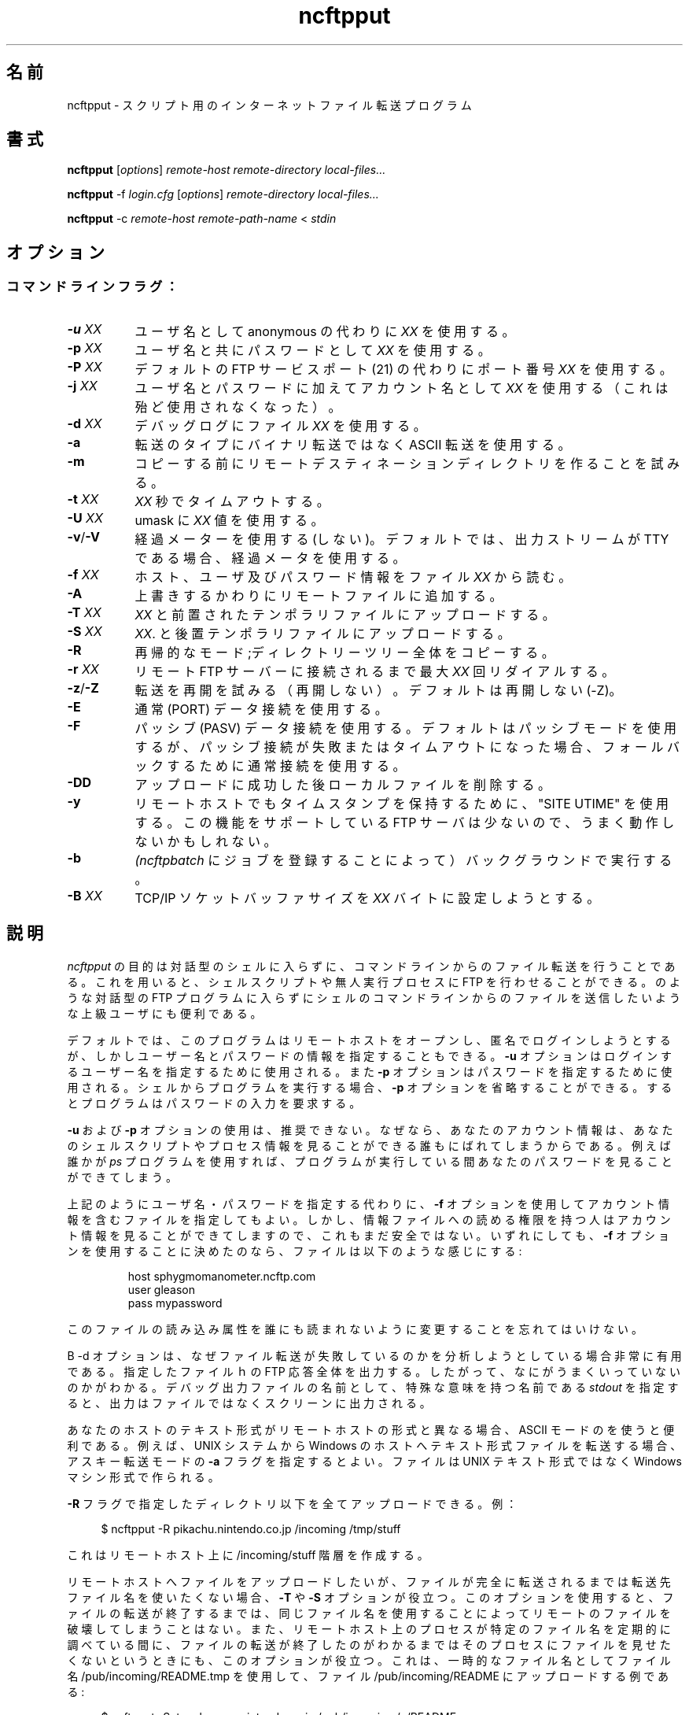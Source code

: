 .\"
.\" Japanese Version Copyright (c) 2001 Maki KURODA
.\"     all right reserved,
.\" Translated Tue Nov  6 18:28:13 JST 2001
.\" by Maki KURODA <mkuroda@aisys-jp.com>
.\"
.TH ncftpput 1 NcFTP Software
.\"O .SH NAME
.\"O ncftpput - Internet file transfer program for scripts
.SH 名前
ncftpput - スクリプト用のインターネットファイル転送プログラム
.\"O .SH "SYNOPSIS"
.SH "書式"
.PP
.B ncftpput
.RI [ "options" ]
.I "remote-host" "remote-directory" "local-files..."
.PP
.B ncftpput
-f
.I "login.cfg"
.RI [ "options" ]
.I "remote-directory" "local-files..."
.PP
.B ncftpput
-c
.I "remote-host" "remote-path-name"
<
.I "stdin"
.\"-------
.\"O .SH "OPTIONS"
.SH "オプション"
.\"-------
.SS
.\"O Command line flags:
コマンドラインフラグ：
.TP 8
.BI "-u " "XX"
.\"O Use username
.\"O .I XX
.\"O instead of anonymous.
ユーザ名としてanonymous の代わりに
.I XX
を使用する。
.TP 8
.BI "-p " "XX"
.\"O Use password
.\"O .I XX
.\"O with the username.
ユーザ名と共にパスワードとして
.I XX
を使用する。
.TP 8
.BI "-P " "XX"
.\"O Use port number
.\"O .I XX
.\"O instead of the default FTP service port (21).
デフォルトの FTP サービスポート (21) の代わりにポート番号
.I XX
を使用する。
.TP 8
.BI "-j " "XX"
.\"O Use account
.\"O .I XX
.\"O in supplement to the username and password (deprecated).
ユーザ名とパスワードに加えてアカウント名として
.I XX
を使用する（これは殆ど使用されなくなった）。
.TP 8
.BI "-d " "XX"
.\"O Use the file
.\"O .I XX
.\"O for debug logging.
デバッグログにファイル
.I XX
を使用する。
.TP 8
.B -a
.\"O Use ASCII transfer type instead of binary.
転送のタイプにバイナリ転送ではなく ASCII 転送を使用する。
.TP 8
.B -m
.\"O Attempt to make the remote destination directory
.\"O before copying.
コピーする前にリモートデスティネーションディレクトリを作ることを試みる。
.TP 8
.BI "-t " "XX"
.\"O Timeout after
.\"O .I XX
.\"O seconds.
.I XX
秒でタイムアウトする。
.TP 8
.BI "-U " "XX"
.\"O Use value
.\"O .I XX
.\"O for the umask.
umask に
.I XX
値を使用する。
.TP 8
.BR "-v" "/" "-V"
.\"O Do (do not) use progress meters.
.\"O The default is to use progress meters if the output stream is a TTY.
経過メーターを使用する(しない)。
デフォルトでは、出力ストリームが TTY である場合、経過メータを使用する。
.TP 8
.BI "-f " "XX"
.\"O Read the file
.\"O .I XX
.\"O for host, user, and password information.
ホスト、ユーザ及びパスワード情報をファイル
.I XX
から読む。
.TP 8
.B -A
.\"O Append to remote files, instead of overwriting them.
上書きするかわりにリモートファイルに追加する。
.TP 8
.BI "-T " "XX"
.\"O Upload into temporary files prefixed by
.\"O .IR "XX" "."
.IR "XX" 
と前置されたテンポラリファイルにアップロードする。
.TP 8
.BI "-S " "XX"
.\"O Upload into temporary files suffixed by
.\"O .IR "XX" "."
.IR "XX" "."
と後置テンポラリファイルにアップロードする。
.TP 8
.B -R
.\"O Recursive mode; copy whole directory trees.
再帰的なモード;ディレクトリーツリー全体をコピーする。
.TP 8
.BI "-r " "XX"
.\"O Redial a maximum of 
.\"O .I XX
.\"O times until connected to the remote FTP server.
リモート FTP サーバーに接続されるまで最大
.I XX
回リダイアルする。
.TP 8
.BR "-z" "/" "-Z"
.\"O Do (do not) try to resume transfers.
.\"O The default is to
.\"O .I not
.\"O try to resume (\-Z).
転送を再開を試みる（再開しない）。
デフォルトは再開しない (\-Z)。
.TP 8
.B -E
.\"O Use regular (PORT) data connections.
通常 (PORT) データ接続を使用する。
.TP 8
.B -F
.\"O Use passive (PASV) data connections.
.\"O The default is to use passive, but to fallback to
.\"O regular if the passive connection fails or times out.
パッシブ (PASV) データ接続を使用する。
デフォルトはパッシブモードを使用するが、パッシブ接続が失敗または
タイムアウトになった場合、フォールバックするために通常接続を
使用する。
.TP 8
.B -DD
.\"O Delete local file after successfully uploading it.
アップロードに成功した後ローカルファイルを削除する。
.TP 8
.B -y
.\"O Try using "SITE UTIME" to preserve timestamps on remote host.
.\"O Not many remote FTP servers support this, so it may not work.
リモートホストでもタイムスタンプを保持するために、"SITE UTIME" を使用する。
この機能をサポートしている FTP サーバは少ないので、うまく動作しないかもしれない。
.TP 8
.B -b
.\"O Run in background (by submitting a job to
.\"O .IR ncftpbatch ")."
.IR (ncftpbatch 
にジョブを登録することによって）
バックグラウンドで実行する。
.TP 8
.BI "-B " "XX"
.\"O Try setting the TCP/IP socket buffer size to
.\"O .I XX
.\"O bytes.
TCP/IP ソケットバッファサイズを
.I XX
バイトに設定しようとする。
.\"-------
.\"O .SH "DESCRIPTION"
.SH "説明"
.\"-------
.PP
.\"O The
.\"O purpose of
.\"O .I ncftpput
.\"O is to do file transfers from the command-line
.\"O without entering an interactive shell.
.\"O This lets you write shell scripts or other unattended
.\"O processes that can do FTP.
.\"O It is also useful for advanced users who
.\"O want to send files from the shell command line without
.\"O entering an interactive FTP program such as
.\"O .IR ncftp "."
.I ncftpput
の目的は対話型のシェルに入らずに、コマンドラインからのファイル転送を行うことである。
これを用いると、シェルスクリプトや無人実行プロセスに
FTP を行わせることができる。
のような対話型の FTP プログラムに入らずに
シェルのコマンドラインからのファイルを送信したいような
上級ユーザにも便利である。
.PP
.\"O By default the program tries to open the remote host
.\"O and login anonymously, but you can specify a username
.\"O and password information.
デフォルトでは、このプログラムはリモートホストをオープンし、匿名でログインしようとするが、
しかしユーザー名とパスワードの情報を指定することもできる。
.\"O The
.\"O .B -u
.\"O option is used to specify the username to login as,
.\"O and the
.\"O .B -p
.\"O option is used to specify the password.
.B -u
オプションはログインするユーザー名を指定するために使用される。また
.B -p
オプションはパスワードを指定するために使用される。
.\"O If you are running the program from the shell, you may
.\"O omit the
.\"O .B -p
.\"O option and the program will prompt you for the password.
シェルからプログラムを実行する場合、
.B -p
オプションを省略することができる。
するとプログラムはパスワードの入力を要求する。
.PP
.\"O Using the 
.\"O .B -u
.\"O and
.\"O .B -p
.\"O options are not recommended, because your account information
.\"O is exposed to anyone who can see your shell script or your
.\"O process information.  For example, someone using the
.\"O .I ps
.\"O program could see your password while the program runs.
.B -u
および
.B -p
オプションの使用は、推奨できない。
なぜなら、あなたのアカウント情報は、あなたのシェルスクリプトやプロセス情報を
見ることができる誰もにばれてしまうからである。例えば誰かが
.I ps
プログラムを使用すれば、
プログラムが実行している間あなたのパスワードを見ることができてしまう。
.PP
.\"O You may use the
.\"O .B -f
.\"O option instead to specify a file with the account information.
.\"O However, this is still not secure because anyone who
.\"O has read access to the information file can see the
.\"O account information.
上記のようにユーザ名・パスワードを指定する代わりに、
.B -f
オプションを使用してアカウント情報を含むファイルを指定してもよい。
しかし、情報ファイルへの読める権限を持つ人は
アカウント情報を見ることができてしますので、
これもまだ安全ではない。
.\"O Nevertheless, if you choose to use the
.\"O .B -f
.\"O option the file should look something like this:
いずれにしても、
.B -f
オプションを使用することに決めたのなら、
ファイルは以下のような感じにする:
.RS
.sp
host sphygmomanometer.ncftp.com
.br
user gleason
.br
pass mypassword
.br
.sp
.RE
.\"O Don't forget to change the permissions on this file
.\"O so no one else can read them.
このファイルの読み込み属性を誰にも読まれないように変更することを
忘れてはいけない。
.PP
.\"O The
.\"O .B -d
.\"O option is very useful when you are trying to diagnose
.\"O why a file transfer is failing.
.\"O It prints out the
.\"O entire FTP conversation to the file you specify, so
.\"O you can get an idea of what went wrong.  
.\"O If you specify the special name
.\"O .I stdout
.\"O as the name of the debugging output file, the output
.\"O will instead print to the screen.
B -d
オプションは、なぜファイル転送が失敗しているのかを分析しようとしている場合非常に有用である。
指定したファイルｈの FTP 応答全体を出力する。
したがって、なにがうまくいっていないのかがわかる。
デバッグ出力ファイルの名前として、特殊な意味を持つ名前である
.I stdout
を指定すると、出力はファイルではなくスクリーンに出力される。
.PP
.\"O Using ASCII mode is helpful when the text format of your host
.\"O differs from that of the remote host.
あなたのホストのテキスト形式がリモートホストの形式と異なる場合、
ASCII モードのを使うと便利である。
.\"O For example, if you are sending a text file from
.\"O a UNIX system to a Windows-based host, you could use the
.\"O .B -a
.\"O flag which would use ASCII transfer mode so that the file
.\"O created on the Windows machine would be in its native text
.\"O format instead of the UNIX text format.
例えば、UNIX システムから Windows のホストへテキスト形式ファイルを
転送する場合、アスキー転送モードの
.B -a
フラグを指定するとよい。
ファイルは UNIX テキスト形式ではなく Windows マシン形式で作られる。
.PP
.\"O You can upload an entire directory tree of files by
.\"O using the
.\"O .B -R
.\"O flag.
.\"O Example:
.B -R
フラグで指定したディレクトリ以下を全てアップロードできる。
例：
.RS 4
.sp
$ ncftpput -R pikachu.nintendo.co.jp /incoming /tmp/stuff
.br
.sp
.RE
.\"O This would create a /incoming/stuff hierarchy on
.\"O the remote host.
これはリモートホスト上に /incoming/stuff 階層を作成する。
.PP
.\"O The
.\"O .B -T
.\"O and
.\"O .B -S
.\"O options are useful when you want to upload file
.\"O to the remote host, but you don't want to use
.\"O the destination pathname until the file is
.\"O complete.
リモートホストへファイルをアップロードしたいが、
ファイルが完全に転送されるまでは転送先ファイル名を使いたくない場合、
.B -T
や
.B -S
オプションが役立つ。
.\"O Using these options, you will not destroy a
.\"O remote file by the same name until your file
.\"O is finished.
このオプションを使用すると、ファイルの転送が終了するまでは、
同じファイル名を使用することによってリモートのファイルを破壊してしまうことはない。
.\"O These options are also useful when a remote
.\"O process on the remote host polls a specific
.\"O filename, and you don't want that process to
.\"O see that file until you know the file is
.\"O finished sending.
また、リモートホスト上のプロセスが特定のファイル名を
定期的に調べている間に、ファイルの転送が終了したのがわかるまでは
そのプロセスにファイルを見せたくないというときにも、このオプションが
役立つ。
.\"O Here is an example that uploads to the file
.\"O /pub/incoming/README, using the filename
.\"O /pub/incoming/README.tmp as a temporary
.\"O filename:
これは、一時的なファイル名としてファイル名 /pub/incoming/README.tmp を使用して、
ファイル /pub/incoming/README にアップロードする例である:
.RS 4
.sp
$ ncftpput -S \.tmp bowser\.nintendo\.co\.jp /pub/incoming /a/README
.RE
.PP
.\"O A neat way to pipe the output from any local command into
.\"O a remote file is to use the
.\"O .B -c
.\"O option, which denotes that you're using
.\"O .I stdin
.\"O as input.
任意のローカルのコマンドの出力をリモートファイルにする
上手な方法は、入力に
.I stdin
を使用していることを示す
.B -c
オプションを使用すればよい。
.\"O The following example shows how to make a backup and store
.\"O it on a remote machine:
次の例は、バックアップを作成し、リモート端末上に格納する方法を示す：
.RS 4
.sp
$ tar cf / | ncftpput -c sonic\.sega\.co\.jp /usr/local/backup.tar
.RE
.\"-------
.\"O .SH "DIAGNOSTICS"
.SH "返り値"
.\"-------
.PP
.\"O .I ncftpput
.\"O returns the following exit values:
.I ncftpput
は次の終了ステータスを返す：
.TP 8
0
.\"O Success.
成功。
.TP 8
1
.\"O Could not connect to remote host.
リモートホストに接続できなかった。
.TP 8
2
.\"O Could not connect to remote host - timed out.
リモートホストに接続できなかった（タイムアウトした）。
.TP 8
3
.\"O Transfer failed.
転送に失敗した。
.TP 8
4
.\"O Transfer failed - timed out.
転送に失敗した（タイムアウトした）。
.TP 8
5
.\"O Directory change failed.
ディレクトリ変更に失敗した。
.TP 8
6
.\"O Directory change failed - timed out.
ディレクトリ変更に失敗した。（タイムアウトした）
.TP 8
7
.\"O Malformed URL.
URL の形式がおかしい。
.TP 8
8
.\"O Usage error.
使用法が間違っている。
.TP 8
9
.\"O Error in login configuration file.
login 設定ファイルにエラーがある。
.TP 8
10
.\"O Library initialization failed.
ライブラリの初期化に失敗した。
.TP 8
11
.\"O Session initialization failed.
セッションの初期化に失敗した。
.\"-------
.\"O .SH "AUTHOR"
.SH "著者"
.\"-------
.PP
.\"O Mike Gleason, NcFTP Software (mgleason@ncftp.com).
Mike Gleason, NcFTP Software (mgleason@ncftp.com).
.\"-------
.\"O .SH "SEE ALSO"
.SH "関連項目"
.\"-------
.PP
.IR ncftpget (1),
.IR ncftp (1),
.IR ftp (1),
.IR rcp (1),
.IR tftp (1).
.PP
.IR "LibNcFTP" " (http://www.ncftp.com/libncftp/)."
